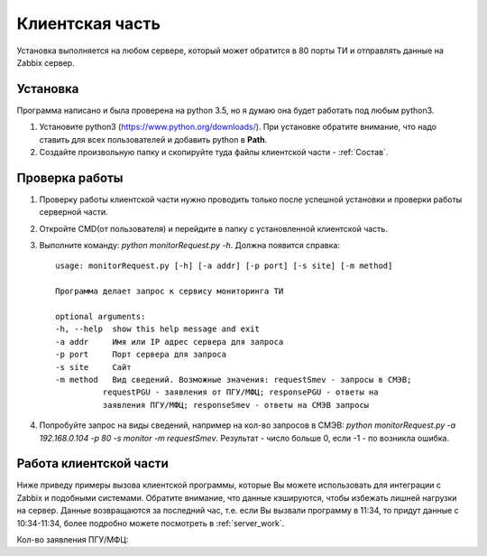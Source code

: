 ﻿Клиентская часть 
================
.. |Сопоставление обработчиков| image:: _static/obr_1.jpg

Установка выполняется на любом сервере, который может обратится в 80 порты ТИ и отправлять данные на Zabbix сервер.

Установка
---------
Программа написано и была проверена на python 3.5, но я думаю она будет работать под любым python3.

1. Установите python3 (https://www.python.org/downloads/). При установке обратите внимание, что надо ставить для всех пользователей и добавить python в **Path**.
2. Создайте произвольную папку и скопируйте туда файлы клиентской части - :ref:`Состав`.

Проверка работы
---------------
1. Проверку работы клиентской части нужно проводить только после успешной установки и проверки работы серверной части.
2. Откройте CMD(от пользователя) и перейдите в папку с установленной клиентской часть.
3. Выполните команду: `python monitorRequest.py -h`. Должна появится справка::

    usage: monitorRequest.py [-h] [-a addr] [-p port] [-s site] [-m method]

    Программа делает запрос к сервису мониторинга ТИ

    optional arguments:
    -h, --help  show this help message and exit
    -a addr     Имя или IP адрес сервера для запроса
    -p port     Порт сервера для запроса
    -s site     Сайт
    -m method   Вид сведений. Возможные значения: requestSmev - запросы в СМЭВ;
              requestPGU - заявления от ПГУ/МФЦ; responsePGU - ответы на
              заявления ПГУ/МФЦ; responseSmev - ответы на СМЭВ запросы

4. Попробуйте запрос на виды сведений, например на кол-во запросов в СМЭВ: `python monitorRequest.py -a 192.168.0.104 -p 80 -s monitor -m requestSmev`. Результат - число больше 0, если -1 - по возникла ошибка.

Работа клиентской части
-----------------------
Ниже приведу примеры вызова клиентской программы, которые Вы можете использовать для интеграции с Zabbix и подобными системами. Обратите внимание, что данные кэшируются, чтобы избежать лишней нагрузки на сервер. Данные возвращаются за последний час, т.е. если Вы вызвали программу в 11:34, то придут данные с 10:34-11:34, более подробно можете посмотреть в :ref:`server_work`.

Кол-во заявления ПГУ/МФЦ:



